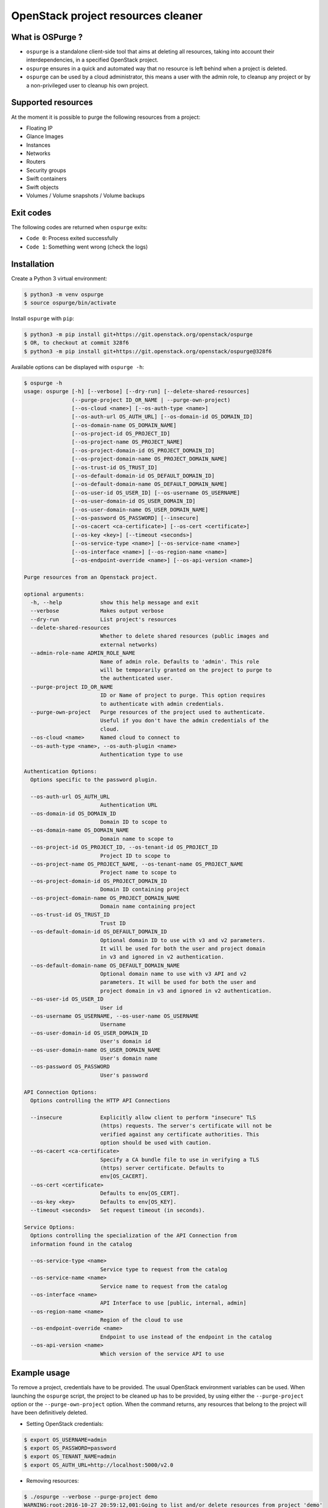OpenStack project resources cleaner
===================================

What is OSPurge ?
-----------------

* ``ospurge`` is a standalone client-side tool that aims at
  deleting all resources, taking into account their interdependencies,
  in a specified OpenStack project.

* ``ospurge`` ensures in a quick and automated way that no resource is
  left behind when a project is deleted.

* ``ospurge`` can be used by a cloud administrator, this means a user with the
  admin role, to cleanup any project or by a non-privileged user to cleanup his
  own project.


Supported resources
-------------------

At the moment it is possible to purge the following resources from a project:

* Floating IP
* Glance Images
* Instances
* Networks
* Routers
* Security groups
* Swift containers
* Swift objects
* Volumes / Volume snapshots / Volume backups


Exit codes
----------

The following codes are returned when ``ospurge`` exits:

* ``Code 0``: Process exited successfully
* ``Code 1``: Something went wrong (check the logs)


Installation
------------

Create a Python 3 virtual environment:

.. code-block:: console

    $ python3 -m venv ospurge
    $ source ospurge/bin/activate

Install ``ospurge`` with ``pip``:

.. code-block:: console

    $ python3 -m pip install git+https://git.openstack.org/openstack/ospurge
    $ OR, to checkout at commit 328f6
    $ python3 -m pip install git+https://git.openstack.org/openstack/ospurge@328f6

Available options can be displayed with ``ospurge -h``:

.. code-block:: console

    $ ospurge -h
    usage: ospurge [-h] [--verbose] [--dry-run] [--delete-shared-resources]
                   (--purge-project ID_OR_NAME | --purge-own-project)
                   [--os-cloud <name>] [--os-auth-type <name>]
                   [--os-auth-url OS_AUTH_URL] [--os-domain-id OS_DOMAIN_ID]
                   [--os-domain-name OS_DOMAIN_NAME]
                   [--os-project-id OS_PROJECT_ID]
                   [--os-project-name OS_PROJECT_NAME]
                   [--os-project-domain-id OS_PROJECT_DOMAIN_ID]
                   [--os-project-domain-name OS_PROJECT_DOMAIN_NAME]
                   [--os-trust-id OS_TRUST_ID]
                   [--os-default-domain-id OS_DEFAULT_DOMAIN_ID]
                   [--os-default-domain-name OS_DEFAULT_DOMAIN_NAME]
                   [--os-user-id OS_USER_ID] [--os-username OS_USERNAME]
                   [--os-user-domain-id OS_USER_DOMAIN_ID]
                   [--os-user-domain-name OS_USER_DOMAIN_NAME]
                   [--os-password OS_PASSWORD] [--insecure]
                   [--os-cacert <ca-certificate>] [--os-cert <certificate>]
                   [--os-key <key>] [--timeout <seconds>]
                   [--os-service-type <name>] [--os-service-name <name>]
                   [--os-interface <name>] [--os-region-name <name>]
                   [--os-endpoint-override <name>] [--os-api-version <name>]

    Purge resources from an Openstack project.

    optional arguments:
      -h, --help            show this help message and exit
      --verbose             Makes output verbose
      --dry-run             List project's resources
      --delete-shared-resources
                            Whether to delete shared resources (public images and
                            external networks)
      --admin-role-name ADMIN_ROLE_NAME
                            Name of admin role. Defaults to 'admin'. This role
                            will be temporarily granted on the project to purge to
                            the authenticated user.
      --purge-project ID_OR_NAME
                            ID or Name of project to purge. This option requires
                            to authenticate with admin credentials.
      --purge-own-project   Purge resources of the project used to authenticate.
                            Useful if you don't have the admin credentials of the
                            cloud.
      --os-cloud <name>     Named cloud to connect to
      --os-auth-type <name>, --os-auth-plugin <name>
                            Authentication type to use

    Authentication Options:
      Options specific to the password plugin.

      --os-auth-url OS_AUTH_URL
                            Authentication URL
      --os-domain-id OS_DOMAIN_ID
                            Domain ID to scope to
      --os-domain-name OS_DOMAIN_NAME
                            Domain name to scope to
      --os-project-id OS_PROJECT_ID, --os-tenant-id OS_PROJECT_ID
                            Project ID to scope to
      --os-project-name OS_PROJECT_NAME, --os-tenant-name OS_PROJECT_NAME
                            Project name to scope to
      --os-project-domain-id OS_PROJECT_DOMAIN_ID
                            Domain ID containing project
      --os-project-domain-name OS_PROJECT_DOMAIN_NAME
                            Domain name containing project
      --os-trust-id OS_TRUST_ID
                            Trust ID
      --os-default-domain-id OS_DEFAULT_DOMAIN_ID
                            Optional domain ID to use with v3 and v2 parameters.
                            It will be used for both the user and project domain
                            in v3 and ignored in v2 authentication.
      --os-default-domain-name OS_DEFAULT_DOMAIN_NAME
                            Optional domain name to use with v3 API and v2
                            parameters. It will be used for both the user and
                            project domain in v3 and ignored in v2 authentication.
      --os-user-id OS_USER_ID
                            User id
      --os-username OS_USERNAME, --os-user-name OS_USERNAME
                            Username
      --os-user-domain-id OS_USER_DOMAIN_ID
                            User's domain id
      --os-user-domain-name OS_USER_DOMAIN_NAME
                            User's domain name
      --os-password OS_PASSWORD
                            User's password

    API Connection Options:
      Options controlling the HTTP API Connections

      --insecure            Explicitly allow client to perform "insecure" TLS
                            (https) requests. The server's certificate will not be
                            verified against any certificate authorities. This
                            option should be used with caution.
      --os-cacert <ca-certificate>
                            Specify a CA bundle file to use in verifying a TLS
                            (https) server certificate. Defaults to
                            env[OS_CACERT].
      --os-cert <certificate>
                            Defaults to env[OS_CERT].
      --os-key <key>        Defaults to env[OS_KEY].
      --timeout <seconds>   Set request timeout (in seconds).

    Service Options:
      Options controlling the specialization of the API Connection from
      information found in the catalog

      --os-service-type <name>
                            Service type to request from the catalog
      --os-service-name <name>
                            Service name to request from the catalog
      --os-interface <name>
                            API Interface to use [public, internal, admin]
      --os-region-name <name>
                            Region of the cloud to use
      --os-endpoint-override <name>
                            Endpoint to use instead of the endpoint in the catalog
      --os-api-version <name>
                            Which version of the service API to use



Example usage
-------------

To remove a project, credentials have to be provided. The usual OpenStack
environment variables can be used. When launching the ``ospurge`` script, the
project to be cleaned up has to be provided, by using either the
``--purge-project`` option or the ``--purge-own-project`` option. When the
command returns, any resources that belong to the project will have been
definitively deleted.

* Setting OpenStack credentials:

.. code-block:: console

    $ export OS_USERNAME=admin
    $ export OS_PASSWORD=password
    $ export OS_TENANT_NAME=admin
    $ export OS_AUTH_URL=http://localhost:5000/v2.0

* Removing resources:

.. code-block:: console

    $ ./ospurge --verbose --purge-project demo
    WARNING:root:2016-10-27 20:59:12,001:Going to list and/or delete resources from project 'demo'
    INFO:root:2016-10-27 20:59:12,426:Going to delete VM (id='be1cce96-fd4c-49fc-9029-db410d376258', name='cb63bb6c-de93-4213-9998-68c2a532018a')
    INFO:root:2016-10-27 20:59:12,967:Waiting for check_prerequisite() in FloatingIPs
    INFO:root:2016-10-27 20:59:15,169:Waiting for check_prerequisite() in FloatingIPs
    INFO:root:2016-10-27 20:59:19,258:Going to delete Floating IP (id='14846ada-334a-4447-8763-829364bb0d18')
    INFO:root:2016-10-27 20:59:19,613:Going to delete Snapshot (id='2e7aa42f-5596-49bf-976a-e572e6c96224', name='cb63bb6c-de93-4213-9998-68c2a532018a')
    INFO:root:2016-10-27 20:59:19,953:Going to delete Volume Backup (id='64a8b6d8-021e-4680-af58-0a5a04d29ed2', name='cb63bb6c-de93-4213-9998-68c2a532018a'
    INFO:root:2016-10-27 20:59:20,717:Going to delete Router Interface (id='7240a5df-eb83-447b-8966-f7ad2a583bb9', router_id='7057d141-29c7-4596-8312-16b441012083')
    INFO:root:2016-10-27 20:59:27,009:Going to delete Router Interface (id='fbae389d-ff69-4649-95cb-5ec8a8a64d03', router_id='7057d141-29c7-4596-8312-16b441012083')
    INFO:root:2016-10-27 20:59:28,672:Going to delete Router (id='7057d141-29c7-4596-8312-16b441012083', name='router1')
    INFO:root:2016-10-27 20:59:31,365:Going to delete Port (id='09e452bf-804d-489a-889c-be0eda7ecbca', network_id='e282fc84-7c79-4d47-a94c-b74f7a775682)'
    INFO:root:2016-10-27 20:59:32,398:Going to delete Security Group (id='7028fbd2-c998-428d-8d41-28293c3de052', name='6256fb6c-0118-4f18-8424-0f68aadb9457')
    INFO:root:2016-10-27 20:59:33,668:Going to delete Network (id='dd33dd12-4c3e-4162-8a5c-23941922271f', name='private')
    INFO:root:2016-10-27 20:59:36,119:Going to delete Image (id='39df8b40-3acd-404c-935c-d9f15732dfa6', name='cb63bb6c-de93-4213-9998-68c2a532018a')
    INFO:root:2016-10-27 20:59:36,953:Going to delete Volume (id='f482283a-25a9-419e-af92-81ec8c62e1cd', name='cb63bb6c-de93-4213-9998-68c2a532018a')
    INFO:root:2016-10-27 20:59:48,790:Going to delete Object 'cb63bb6c-de93-4213-9998-68c2a532018a.raw' from Container 'cb63bb6c-de93-4213-9998-68c2a532018a'
    INFO:root:2016-10-27 20:59:48,895:Going to delete Container (name='6256fb6c-0118-4f18-8424-0f68aadb9457')
    INFO:root:2016-10-27 20:59:48,921:Going to delete Container (name='volumebackups')

* Projects can be deleted with the ``python-openstackclient`` command-line
  interface:

.. code-block:: console

   $ openstack project delete <project>

* Users can be deleted with the ``python-openstackclient`` command-line
  interface:

.. code-block:: console

   $ openstack user delete <user>


How to extend
-------------

Given the ever-widening OpenStack ecosystem, OSPurge can't support every
OpenStack services. We intend to support in-tree, only the 'core' services.
Fortunately, OSPurge is easily extensible. All you have to do is add a new
Python module in the ``resources`` package and define one or more Python
class(es) that subclass ``ospurge.resources.base.ServiceResource``. Your module
will automatically be loaded and your methods called. Have a look at the
``main.main`` and ``main.runner`` functions to fully understand the mechanism.

Note: We won't accept any patch that broaden what OSPurge supports, beyond
the core services.


How to contribute
-----------------

OSPurge is hosted on the OpenStack infrastructure and is using
`Gerrit <https://review.openstack.org/#/q/project:openstack/ospurge>`_ to
manage contributions. You can contribute to the project by following the
`OpenStack Development workflow <http://docs.openstack.org/infra/manual/developers.html#development-workflow>`_.

Start hacking right away with:

.. code-block:: console

   $ git clone git://git.openstack.org/openstack/ospurge


Design decisions
----------------
* OSPurge depends on `os-client-config`_ to manage authentication. This way,
  environment variables (OS_*) and CLI options are properly handled.

* OSPurge is built on top of `shade`_. shade is a simple client library for
  interacting with OpenStack clouds. With shade, OSPurge can focus on the
  cleaning resources logic and not on properly building the various Python
  OpenStack clients and dealing with their not-so-intuitive API.

.. _shade: https://github.com/openstack-infra/shade/
.. _os-client-config: https://github.com/openstack/os-client-config



